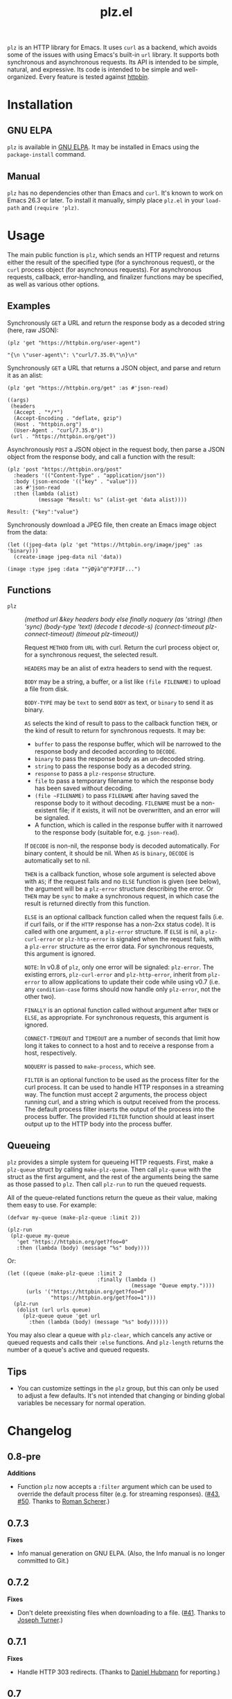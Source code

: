 #+TITLE: plz.el

#+PROPERTY: LOGGING nil

# NOTE: It would be preferable to put these at the bottom of the file under the export options heading, but it seems that "TEXINFO_DIR_CATEGORY" only works at the top of the file.
#+EXPORT_FILE_NAME: plz.texi
#+TEXINFO_DIR_CATEGORY: Emacs
#+TEXINFO_DIR_TITLE: Plz: (plz)
#+TEXINFO_DIR_DESC: HTTP library using Curl as a backend

# Note: This readme works with the org-make-toc <https://github.com/alphapapa/org-make-toc> package, which automatically updates the table of contents.

[[http://elpa.gnu.org/packages/plz.html][file:http://elpa.gnu.org/packages/plz.svg]]

#+HTML: <img src="images/mascot.png" align="right">

~plz~ is an HTTP library for Emacs.  It uses ~curl~ as a backend, which avoids some of the issues with using Emacs's built-in ~url~ library.  It supports both synchronous and asynchronous requests.  Its API is intended to be simple, natural, and expressive.  Its code is intended to be simple and well-organized.  Every feature is tested against [[https://httpbin.org/][httpbin]].

* Contents                                                         :noexport:
:PROPERTIES:
:TOC:      :include siblings
:END:
:CONTENTS:
- [[#installation][Installation]]
- [[#usage][Usage]]
  - [[#examples][Examples]]
  - [[#functions][Functions]]
  - [[#queueing][Queueing]]
- [[#changelog][Changelog]]
- [[#credits][Credits]]
- [[#development][Development]]
  - [[#copyright-assignment][Copyright assignment]]
:END:

* Installation
:PROPERTIES:
:TOC:      :depth 0
:END:

** GNU ELPA

~plz~ is available in [[http://elpa.gnu.org/packages/plz.html][GNU ELPA]].  It may be installed in Emacs using the ~package-install~ command.

** Manual

 ~plz~ has no dependencies other than Emacs and ~curl~.  It's known to work on Emacs 26.3 or later.  To install it manually, simply place =plz.el= in your ~load-path~ and ~(require 'plz)~.

* Usage
:PROPERTIES:
:TOC:      :depth 1
:END:

The main public function is ~plz~, which sends an HTTP request and returns either the result of the specified type (for a synchronous request), or the ~curl~ process object (for asynchronous requests).  For asynchronous requests, callback, error-handling, and finalizer functions may be specified, as well as various other options.

** Examples

Synchronously =GET= a URL and return the response body as a decoded string (here, raw JSON):

#+BEGIN_SRC elisp :exports both :results value code :cache yes
  (plz 'get "https://httpbin.org/user-agent")
#+END_SRC

#+RESULTS[47fef7e4780e9fac6c99d7661c29de580bf0fa14]:
#+begin_src elisp
  "{\n \"user-agent\": \"curl/7.35.0\"\n}\n"
#+end_src

Synchronously =GET= a URL that returns a JSON object, and parse and return it as an alist:

#+BEGIN_SRC elisp :exports both :results value code :cache yes
  (plz 'get "https://httpbin.org/get" :as #'json-read)
#+END_SRC

#+RESULTS[a117174ba62b2be3ea3f23e5c43662047b81bccf]:
#+begin_src elisp
  ((args)
   (headers
    (Accept . "*/*")
    (Accept-Encoding . "deflate, gzip")
    (Host . "httpbin.org")
    (User-Agent . "curl/7.35.0"))
   (url . "https://httpbin.org/get"))
#+end_src

Asynchronously =POST= a JSON object in the request body, then parse a JSON object from the response body, and call a function with the result:

#+BEGIN_SRC elisp :exports both :cache yes
  (plz 'post "https://httpbin.org/post"
    :headers '(("Content-Type" . "application/json"))
    :body (json-encode '(("key" . "value")))
    :as #'json-read
    :then (lambda (alist)
            (message "Result: %s" (alist-get 'data alist))))
#+END_SRC

#+RESULTS[3f4fdd16c4980bf36c3930e91f69cc379cca4a35]:
: Result: {"key":"value"}

Synchronously download a JPEG file, then create an Emacs image object from the data:

#+BEGIN_SRC elisp :exports both :cache yes
  (let ((jpeg-data (plz 'get "https://httpbin.org/image/jpeg" :as 'binary)))
    (create-image jpeg-data nil 'data))
#+END_SRC

#+RESULTS[fbe8a6c8cb097ac08e992ea90bdbd50e7337a385]:
: (image :type jpeg :data ""ÿØÿà^@^PJFIF...")

** Functions

+  ~plz~ :: /(method url &key headers body else finally noquery (as 'string) (then 'sync) (body-type 'text) (decode t decode-s) (connect-timeout plz-connect-timeout) (timeout plz-timeout))/

   Request ~METHOD~ from ~URL~ with curl.  Return the curl process object or, for a synchronous request, the selected result.

   ~HEADERS~ may be an alist of extra headers to send with the request.

   ~BODY~ may be a string, a buffer, or a list like ~(file FILENAME)~ to upload a file from disk.

   ~BODY-TYPE~ may be ~text~ to send ~BODY~ as text, or ~binary~ to send it as binary.

   ~AS~ selects the kind of result to pass to the callback function ~THEN~, or the kind of result to return for synchronous requests.  It may be:

   - ~buffer~ to pass the response buffer, which will be narrowed to the response body and decoded according to ~DECODE~.
   - ~binary~ to pass the response body as an un-decoded string.
   - ~string~ to pass the response body as a decoded string.
   - ~response~ to pass a ~plz-response~ structure.
   - ~file~ to pass a temporary filename to which the response body has been saved without decoding.
   - ~(file ~FILENAME)~ to pass ~FILENAME~ after having saved the response body to it without decoding.  ~FILENAME~ must be a non-existent file; if it exists, it will not be overwritten, and an error will be signaled.
   - A function, which is called in the response buffer with it narrowed to the response body (suitable for, e.g. ~json-read~).

   If ~DECODE~ is non-nil, the response body is decoded automatically.  For binary content, it should be nil.  When ~AS~ is ~binary~, ~DECODE~ is automatically set to nil.

   ~THEN~ is a callback function, whose sole argument is selected above with ~AS~; if the request fails and no ~ELSE~ function is given (see below), the argument will be a ~plz-error~ structure describing the error.  Or ~THEN~ may be ~sync~ to make a synchronous request, in which case the result is returned directly from this function.

   ~ELSE~ is an optional callback function called when the request fails (i.e. if curl fails, or if the ~HTTP~ response has a non-2xx status code).  It is called with one argument, a ~plz-error~ structure.  If ~ELSE~ is nil, a ~plz-curl-error~ or ~plz-http-error~ is signaled when the request fails, with a ~plz-error~ structure as the error data.  For synchronous requests, this argument is ignored.

   ~NOTE~: In v0.8 of ~plz~, only one error will be signaled: ~plz-error~.  The existing errors, ~plz-curl-error~ and ~plz-http-error~, inherit from ~plz-error~ to allow applications to update their code while using v0.7 (i.e. any ~condition-case~ forms should now handle only ~plz-error~, not the other two).

   ~FINALLY~ is an optional function called without argument after ~THEN~ or ~ELSE~, as appropriate.  For synchronous requests, this argument is ignored.

   ~CONNECT-TIMEOUT~ and ~TIMEOUT~ are a number of seconds that limit how long it takes to connect to a host and to receive a response from a host, respectively.

   ~NOQUERY~ is passed to ~make-process~, which see.

   ~FILTER~ is an optional function to be used as the process filter for the curl process.  It can be used to handle HTTP responses in a streaming way.  The function must accept 2 arguments, the process object running curl, and a string which is output received from the process.  The default process filter inserts the output of the process into the process buffer.  The provided ~FILTER~ function should at least insert output up to the HTTP body into the process buffer.


** Queueing

~plz~ provides a simple system for queueing HTTP requests.  First, make a ~plz-queue~ struct by calling ~make-plz-queue~.  Then call ~plz-queue~ with the struct as the first argument, and the rest of the arguments being the same as those passed to ~plz~.  Then call ~plz-run~ to run the queued requests.

All of the queue-related functions return the queue as their value, making them easy to use.  For example:

#+begin_src elisp :exports code
  (defvar my-queue (make-plz-queue :limit 2))

  (plz-run
   (plz-queue my-queue
     'get "https://httpbin.org/get?foo=0"
     :then (lambda (body) (message "%s" body))))
#+end_src

Or:

#+begin_src elisp :exports code
  (let ((queue (make-plz-queue :limit 2
                               :finally (lambda ()
                                          (message "Queue empty."))))
        (urls '("https://httpbin.org/get?foo=0"
                "https://httpbin.org/get?foo=1")))
    (plz-run
     (dolist (url urls queue)
       (plz-queue queue 'get url
         :then (lambda (body) (message "%s" body))))))
#+end_src

You may also clear a queue with ~plz-clear~, which cancels any active or queued requests and calls their ~:else~ functions.  And ~plz-length~ returns the number of a queue's active and queued requests.

** Tips
:PROPERTIES:
:TOC:      :ignore (this)
:END:

+ You can customize settings in the =plz= group, but this can only be used to adjust a few defaults.  It's not intended that changing or binding global variables be necessary for normal operation.

* Changelog
:PROPERTIES:
:TOC:      :depth 0
:END:

** 0.8-pre

*Additions*

+ Function ~plz~ now accepts a ~:filter~ argument which can be used to override the default process filter (e.g. for streaming responses).  ([[https://github.com/alphapapa/plz.el/pull/43][#43]], [[https://github.com/alphapapa/plz.el/pull/50][#50]].  Thanks to [[https://github.com/r0man][Roman Scherer]].)

** 0.7.3

*Fixes*
+ Info manual generation on GNU ELPA.  (Also, the Info manual is no longer committed to Git.)

** 0.7.2

*Fixes*
+ Don't delete preexisting files when downloading to a file.  ([[https://github.com/alphapapa/plz.el/pull/41][#41]]. Thanks to [[https://github.com/josephmturner][Joseph Turner]].)

** 0.7.1

*Fixes*
+ Handle HTTP 303 redirects.  (Thanks to [[https://github.com/hubisan][Daniel Hubmann]] for reporting.)

** 0.7

*Changes*
+ A new error signal, ~plz-error~, is defined.  The existing signals, ~plz-curl-error~ and ~plz-http-error~, inherit from it, so handling ~plz-error~ catches both.

  *NOTE:* The existing signals, ~plz-curl-error~ and ~plz-http-error~, are hereby deprecated, and they will be removed in v0.8.  Applications should be updated while using v0.7 to only expect ~plz-error~.

*Fixes*
+ Significant improvement in reliability by implementing failsafes and workarounds for Emacs's process-handling code.  (See [[https://github.com/alphapapa/plz.el/issues/3][#3]].)
+ STDERR output from curl processes is not included in response bodies (which sometimes happened, depending on Emacs's internal race conditions).  (Fixes [[https://github.com/alphapapa/plz.el/issues/23][#23]].)
+ Use ~with-local-quit~ for synchronous requests (preventing Emacs from complaining sometimes).  (Fixes [[https://github.com/alphapapa/plz.el/issues/26][#26]].)
+ Various fixes for ~:as 'buffer~ result type: decode body when appropriate; unset multibyte for binary; narrow to body; don't kill buffer prematurely.
+ When clearing a queue, don't try to kill finished processes.

*Internal*
+ Response processing now happens outside the process sentinel, so any errors (e.g. in user callbacks) are not signaled from inside the sentinel.  (This avoids the 2-second pause Emacs imposes in such cases.)
+ Tests run against a local instance of [[https://github.com/postmanlabs/httpbin][httpbin]] (since the ~httpbin.org~ server is often overloaded).
+ No buffer-local variables are defined anymore; process properties are used instead.

** 0.6

*Additions*
+ Function ~plz~'s ~:body~ argument now accepts a list like ~(file FILENAME)~ to upload a file from disk (by passing the filename to curl, rather than reading its content into Emacs and sending it to curl through the pipe).

*Fixes*
+ Function ~plz~'s docstring now mentions that the ~:body~ argument may also be a buffer (an intentional feature that was accidentally undocumented).
+ Handle HTTP 3xx redirects when using ~:as 'response~.

** 0.5.4

*Fixes*
+ Only run queue's ~finally~ function after queue is empty.  (New features should not be designed and released on a Friday.)

** 0.5.3

*Fixes*
+ Move new slot in ~plz-queue~ struct to end to prevent invalid byte-compiler expansions for already-compiled applications (which would require them to be recompiled after upgrading ~plz~).

** 0.5.2

*Fixes*
+ When clearing a queue, only call ~plz-queue~'s ~finally~ function when specified.

** 0.5.1

*Fixes*
+ Only call ~plz-queue~'s ~finally~ function when specified.  (Thanks to [[https://github.com/redchops][Dan Oriani]] for reporting.)

** 0.5

*Additions*
+ Struct ~plz-queue~'s ~finally~ slot, a function called when the queue is finished.

** 0.4

*Additions*
+ Support for HTTP ~HEAD~ requests.  (Thanks to [[https://ushin.org/][USHIN, Inc.]] for sponsoring.)

*Changes*
+ Allow sending ~POST~ and ~PUT~ requests without bodies.  ([[https://github.com/alphapapa/plz.el/issues/16][#16]].  Thanks to [[https://github.com/josephmturner][Joseph Turner]] for reporting.  Thanks to [[https://ushin.org/][USHIN, Inc.]] for sponsoring.)

*Fixes*
+ All 2xx HTTP status codes are considered successful.  ([[https://github.com/alphapapa/plz.el/issues/17][#17]].  Thanks to [[https://github.com/josephmturner][Joseph Turner]] for reporting.  Thanks to [[https://ushin.org/][USHIN, Inc.]] for sponsoring.)
+ Errors are signaled with error data correctly.

*Internal*
+ Test suite explicitly tests with both HTTP/1.1 and HTTP/2.
+ Test suite also tests with Emacs versions 27.2, 28.1, and 28.2.

** 0.3

*Additions*
+ Handle HTTP proxy headers from Curl. ([[https://github.com/alphapapa/plz.el/issues/2][#2]].  Thanks to [[https://github.com/alanthird][Alan Third]] and [[https://github.com/sawyerzheng][Sawyer Zheng]] for reporting.)

*Fixes*
+ Replaced words not in Ispell's default dictionaries (so ~checkdoc~ linting succeeds).

** 0.2.1

*Fixes*
+ Handle when Curl process is interrupted.

** 0.2

*Added*
+ Simple request queueing.

** 0.1

Initial release.

* Credits

+  Thanks to [[https://github.com/skeeto][Chris Wellons]], author of the [[https://github.com/skeeto/elfeed][Elfeed]] feed reader and the popular blog [[https://nullprogram.com/][null program]], for his invaluable advice, review, and encouragement.

* Development

Bug reports, feature requests, suggestions — /oh my/!

Note that ~plz~ is a young library, and its only client so far is [[https://github.com/alphapapa/ement.el][Ement.el]].  There are a variety of HTTP and ~curl~ features it does not yet support, since they have not been needed by the author.  Patches are welcome, as long as they include passing tests.

** Copyright assignment

This package is part of [[https://www.gnu.org/software/emacs/][GNU Emacs]], being distributed in [[https://elpa.gnu.org/][GNU ELPA]].  Contributions to this project must follow GNU guidelines, which means that, as with other parts of Emacs, patches of more than a few lines must be accompanied by having assigned copyright for the contribution to the FSF.  Contributors who wish to do so may contact [[mailto:emacs-devel@gnu.org][emacs-devel@gnu.org]] to request the assignment form.

* License
:PROPERTIES:
:TOC:      :ignore (this)
:END:

GPLv3

* COMMENT Export setup                                             :noexport:
:PROPERTIES:
:TOC:      :ignore (this descendants)
:END:

# Copied from org-super-agenda's readme, in which much was borrowed from Org's =org-manual.org=.

#+OPTIONS: broken-links:t *:t

** Info export options

# NOTE: These are moved to the top of the file.

** File-local variables

# NOTE: Setting org-comment-string buffer-locally is a nasty hack to work around GitHub's org-ruby's HTML rendering, which does not respect noexport tags.  The only way to hide this tree from its output is to use the COMMENT keyword, but that prevents Org from processing the export options declared in it.  So since these file-local variables don't affect org-ruby, wet set org-comment-string to an unused keyword, which prevents Org from deleting this tree from the export buffer, which allows it to find the export options in it.  And since org-export does respect the noexport tag, the tree is excluded from the info page.

# Local Variables:
# eval: (require 'org-make-toc)
# before-save-hook: org-make-toc
# org-export-with-properties: ()
# org-export-with-title: t
# org-export-initial-scope: buffer
# org-comment-string: "NOTCOMMENT"
# End:
